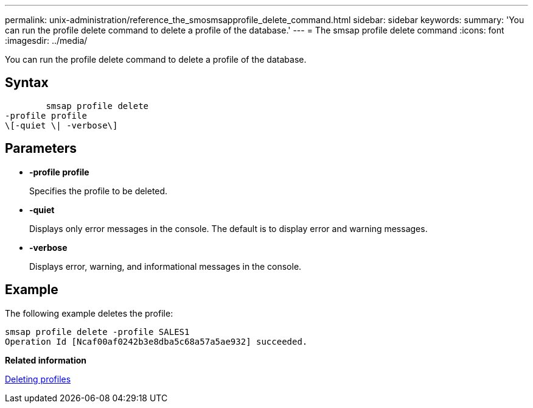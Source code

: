 ---
permalink: unix-administration/reference_the_smosmsapprofile_delete_command.html
sidebar: sidebar
keywords: 
summary: 'You can run the profile delete command to delete a profile of the database.'
---
= The smsap profile delete command
:icons: font
:imagesdir: ../media/

[.lead]
You can run the profile delete command to delete a profile of the database.

== Syntax

----

        smsap profile delete 
-profile profile  
\[-quiet \| -verbose\]
----

== Parameters

* *-profile profile*
+
Specifies the profile to be deleted.

* *-quiet*
+
Displays only error messages in the console. The default is to display error and warning messages.

* *-verbose*
+
Displays error, warning, and informational messages in the console.

== Example

The following example deletes the profile:

----
smsap profile delete -profile SALES1
Operation Id [Ncaf00af0242b3e8dba5c68a57a5ae932] succeeded.
----

*Related information*

xref:task_deleting_profiles.adoc[Deleting profiles]

